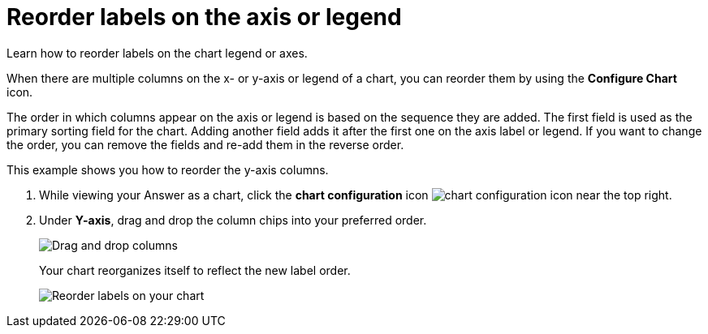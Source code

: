 = Reorder labels on the axis or legend
:last_updated: 2/19/2020

Learn how to reorder labels on the chart legend or axes.

When there are multiple columns on the x- or y-axis or legend of a chart, you can reorder them by using the *Configure Chart* icon.

The order in which columns appear on the axis or legend is based on the sequence they are added.
The first field is used as the primary sorting field for the chart.
Adding another field adds it after the first one on the axis label or legend.
If you want to change the order, you can remove the fields and re-add them in the reverse order.

This example shows you how to reorder the y-axis columns.

. While viewing your Answer as a chart, click the *chart configuration* icon image:icon-gear-10px.png[chart configuration icon] near the top right.
. Under *Y-axis*, drag and drop the column chips into your preferred order.
+
image::chartconfig-reordervalues.png[Drag and drop columns]
+
Your chart reorganizes itself to reflect the new label order.
+
image::chart-config-reorder-values.gif[Reorder labels on your chart]
